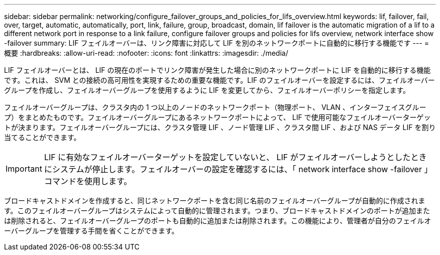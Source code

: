 ---
sidebar: sidebar 
permalink: networking/configure_failover_groups_and_policies_for_lifs_overview.html 
keywords: lif, failover, fail, over, target, automatic, automatically, port, link, failure, group, broadcast, domain, lif failover is the automatic migration of a lif to a different network port in response to a link failure, configure failover groups and policies for lifs overview, network interface show -failover 
summary: LIF フェイルオーバーは、リンク障害に対応して LIF を別のネットワークポートに自動的に移行する機能です 
---
= 概要
:hardbreaks:
:allow-uri-read: 
:nofooter: 
:icons: font
:linkattrs: 
:imagesdir: ./media/


[role="lead"]
LIF フェイルオーバーとは、 LIF の現在のポートでリンク障害が発生した場合に別のネットワークポートに LIF を自動的に移行する機能です。これは、 SVM との接続の高可用性を実現するための重要な機能です。LIF のフェイルオーバーを設定するには、フェイルオーバーグループを作成し、フェイルオーバーグループを使用するように LIF を変更してから、フェイルオーバーポリシーを指定します。

フェイルオーバーグループは、クラスタ内の 1 つ以上のノードのネットワークポート（物理ポート、 VLAN 、インターフェイスグループ）をまとめたものです。フェイルオーバーグループにあるネットワークポートによって、 LIF で使用可能なフェイルオーバーターゲットが決まります。フェイルオーバーグループには、クラスタ管理 LIF 、ノード管理 LIF 、クラスタ間 LIF 、および NAS データ LIF を割り当てることができます。


IMPORTANT: LIF に有効なフェイルオーバーターゲットを設定していないと、 LIF がフェイルオーバーしようとしたときにシステムが停止します。フェイルオーバーの設定を確認するには、「 network interface show -failover 」コマンドを使用します。

ブロードキャストドメインを作成すると、同じネットワークポートを含む同じ名前のフェイルオーバーグループが自動的に作成されます。このフェイルオーバーグループはシステムによって自動的に管理されます。つまり、ブロードキャストドメインのポートが追加または削除されると、フェイルオーバーグループのポートも自動的に追加または削除されます。この機能により、管理者が自分のフェイルオーバーグループを管理する手間を省くことができます。
